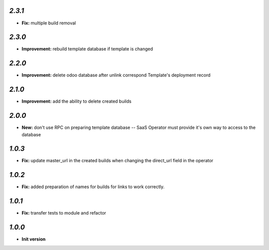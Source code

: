 `2.3.1`
-------

- **Fix:** multiple build removal

`2.3.0`
-------

- **Improvement:** rebuild template database if template is changed

`2.2.0`
-------

- **Improvement:** delete odoo database after unlink correspond Template's deployment record

`2.1.0`
-------

- **Improvement:** add the ability to delete created builds

`2.0.0`
-------

- **New:** don't use RPC on preparing template database -- SaaS Operator must provide it's own way to access to the database

`1.0.3`
-------

- **Fix:** update master_url in the created builds when changing the direct_url field in the operator

`1.0.2`
-------

- **Fix:** added preparation of names for builds for links to work correctly.

`1.0.1`
-------

- **Fix:** transfer tests to module and refactor

`1.0.0`
-------

- **Init version**
